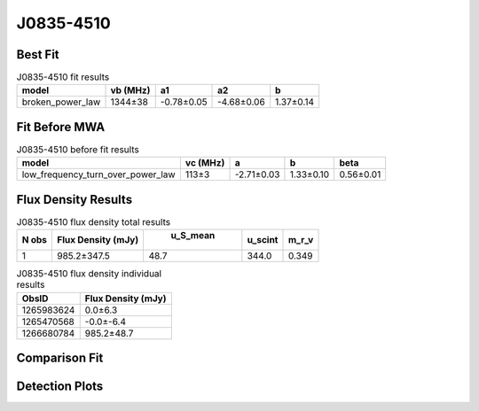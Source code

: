 J0835-4510
==========

Best Fit
--------
.. image:: best_fits/J0835-4510_broken_power_law_fit.png
  :width: 800

.. csv-table:: J0835-4510 fit results
   :header: "model","vb (MHz)","a1","a2","b"

   "broken_power_law","1344±38","-0.78±0.05","-4.68±0.06","1.37±0.14"

Fit Before MWA
--------------
.. image:: before_mwa/J0835-4510_low_frequency_turn_over_power_law_fit.png
  :width: 800

.. csv-table:: J0835-4510 before fit results
   :header: "model","vc (MHz)","a","b","beta"

   "low_frequency_turn_over_power_law","113±3","-2.71±0.03","1.33±0.10","0.56±0.01"


Flux Density Results
--------------------
.. csv-table:: J0835-4510 flux density total results
   :header: "N obs", "Flux Density (mJy)", " u_S_mean", "u_scint", "m_r_v"

   "1",  "985.2±347.5", "48.7", "344.0", "0.349"

.. csv-table:: J0835-4510 flux density individual results
   :header: "ObsID", "Flux Density (mJy)"

    "1265983624", "0.0±6.3"
    "1265470568", "-0.0±-6.4"
    "1266680784", "985.2±48.7"

Comparison Fit
--------------
.. image:: comparison_fits/J0835-4510_comparison_fit.png
  :width: 800

Detection Plots
---------------

.. image:: detection_plots/1265983624_J0835-4510.prepfold.png
  :width: 800

.. image:: on_pulse_plots/1265983624_J0835-4510_894_bins_gaussian_components.png
  :width: 800
.. image:: detection_plots/1265470568_J0835-4510.prepfold.png
  :width: 800

.. image:: on_pulse_plots/1265470568_J0835-4510_100_bins_gaussian_components.png
  :width: 800
.. image:: detection_plots/1266680784_J0835-4510.prepfold.png
  :width: 800

.. image:: on_pulse_plots/1266680784_J0835-4510_894_bins_gaussian_components.png
  :width: 800